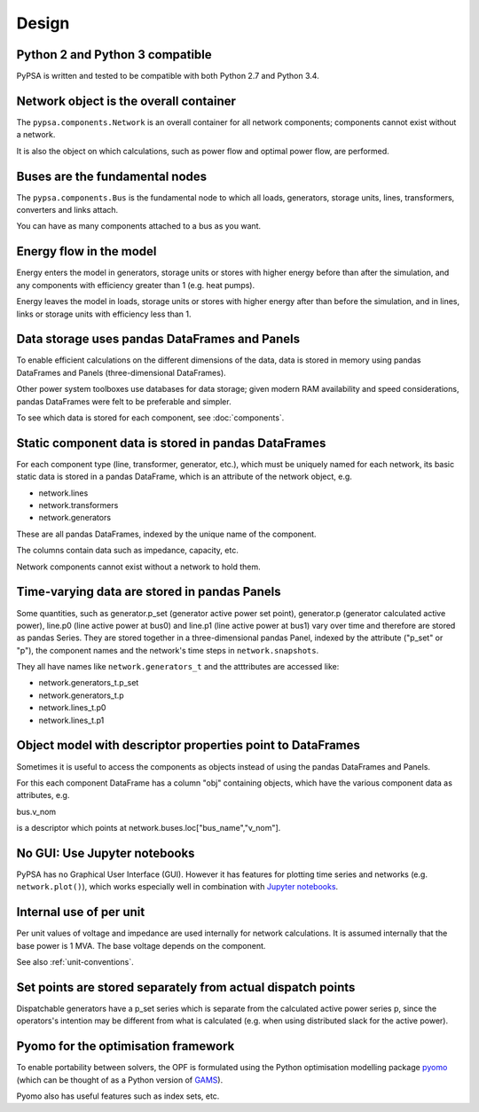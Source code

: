 ###########
 Design
###########


Python 2 and Python 3 compatible
================================

PyPSA is written and tested to be compatible with both Python 2.7 and
Python 3.4.



Network object is the overall container
=======================================

The ``pypsa.components.Network`` is an overall container for all
network components; components cannot exist without a network.

It is also the object on which calculations, such as power flow and
optimal power flow, are performed.


Buses are the fundamental nodes
===============================

The ``pypsa.components.Bus`` is the fundamental node to which all
loads, generators, storage units, lines, transformers, converters and
links attach.

You can have as many components attached to a bus as you want.


Energy flow in the model
========================

Energy enters the model in generators, storage units or stores with
higher energy before than after the simulation, and any components
with efficiency greater than 1 (e.g. heat pumps).

Energy leaves the model in loads, storage units or stores with higher
energy after than before the simulation, and in lines, links or
storage units with efficiency less than 1.



Data storage uses pandas DataFrames and Panels
==============================================

To enable efficient calculations on the different dimensions of the
data, data is stored in memory using pandas DataFrames and Panels
(three-dimensional DataFrames).

Other power system toolboxes use databases for data storage; given
modern RAM availability and speed considerations, pandas DataFrames
were felt to be preferable and simpler.


To see which data is stored for each component, see :doc:`components`.


Static component data is stored in pandas DataFrames
====================================================

For each component type (line, transformer, generator, etc.), which
must be uniquely named for each network, its basic static data is
stored in a pandas DataFrame, which is an attribute of the network
object, e.g.

* network.lines
* network.transformers
* network.generators

These are all pandas DataFrames, indexed by the unique name of the
component.

The columns contain data such as impedance, capacity, etc.

Network components cannot exist without a network to hold them.



Time-varying data are stored in pandas Panels
=================================================

Some quantities, such as generator.p_set (generator active power set
point), generator.p (generator calculated active power), line.p0 (line
active power at bus0) and line.p1 (line active power at bus1) vary
over time and therefore are stored as pandas Series. They are stored
together in a three-dimensional pandas Panel, indexed by the attribute
("p_set" or "p"), the component names and the network's time steps in
``network.snapshots``.

They all have names like ``network.generators_t`` and the atttributes
are accessed like:

* network.generators_t.p_set
* network.generators_t.p
* network.lines_t.p0
* network.lines_t.p1



Object model with descriptor properties point to DataFrames
===========================================================

Sometimes it is useful to access the components as objects instead of
using the pandas DataFrames and Panels.

For this each component DataFrame has a column "obj" containing
objects, which have the various component data as attributes, e.g.

bus.v_nom

is a descriptor which points at network.buses.loc["bus_name","v_nom"].


No GUI: Use Jupyter notebooks
=============================

PyPSA has no Graphical User Interface (GUI). However it has features
for plotting time series and networks (e.g. ``network.plot()``), which
works especially well in combination with `Jupyter notebooks
<http://jupyter.org/>`_.

Internal use of per unit
===========================

Per unit values of voltage and impedance are used internally for
network calculations. It is assumed internally that the base power is
1 MVA. The base voltage depends on the component.

See also :ref:`unit-conventions`.


Set points are stored separately from actual dispatch points
============================================================

Dispatchable generators have a p_set series which is separate from the
calculated active power series p, since the operators's intention may
be different from what is calculated (e.g. when using distributed
slack for the active power).


Pyomo for the optimisation framework
====================================

To enable portability between solvers, the OPF is formulated using the
Python optimisation modelling package `pyomo <http://www.pyomo.org/>`_
(which can be thought of as a Python version of `GAMS
<http://www.gams.de/>`_).

Pyomo also has useful features such as index sets, etc.
